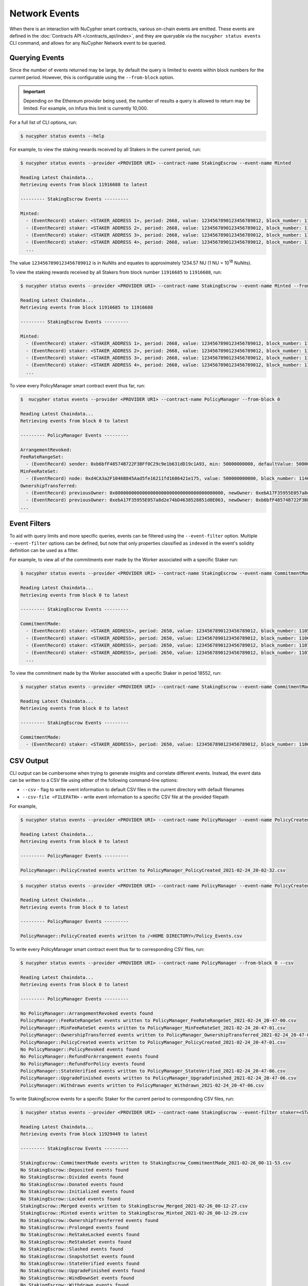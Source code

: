 Network Events
==============

When there is an interaction with NuCypher smart contracts, various on-chain events are emitted. These events are
defined in the :doc:`Contracts API </contracts_api/index>`, and they are queryable via the ``nucypher status events``
CLI command, and allows for any NuCypher Network event to be queried.


Querying Events
---------------

Since the number of events returned may be large, by default the query is limited to events within block numbers for the
current period. However, this is configurable using the ``--from-block`` option.

.. important::

    Depending on the Ethereum provider being used, the number of results a query is allowed to return may be limited.
    For example, on Infura this limit is currently 10,000.


For a full list of CLI options, run:

.. code::

    $ nucypher status events --help


For example, to view the staking rewards received by all Stakers in the current period, run:

.. code::

    $ nucypher status events --provider <PROVIDER URI> --contract-name StakingEscrow --event-name Minted

    Reading Latest Chaindata...
    Retrieving events from block 11916688 to latest

    --------- StakingEscrow Events ---------

    Minted:
      - (EventRecord) staker: <STAKER_ADDRESS 1>, period: 2668, value: 1234567890123456789012, block_number: 11916689
      - (EventRecord) staker: <STAKER ADDRESS 2>, period: 2668, value: 1234567890123456789012, block_number: 11916692
      - (EventRecord) staker: <STAKER ADDRESS 3>, period: 2668, value: 1234567890123456789012, block_number: 11916692
      - (EventRecord) staker: <STAKER ADDRESS 4>, period: 2668, value: 1234567890123456789012, block_number: 11916692
      ...

The value ``1234567890123456789012`` is in NuNits and equates to approximately 1234.57 NU (1 NU = 10\ :sup:`18` NuNits).


To view the staking rewards received by all Stakers from block number ``11916685`` to ``11916688``, run:

.. code::

    $ nucypher status events --provider <PROVIDER URI> --contract-name StakingEscrow --event-name Minted --from-block 11916685 --to-block 11916688

    Reading Latest Chaindata...
    Retrieving events from block 11916685 to 11916688

    --------- StakingEscrow Events ---------

    Minted:
      - (EventRecord) staker: <STAKER_ADDRESS 1>, period: 2668, value: 1234567890123456789012, block_number: 11916687
      - (EventRecord) staker: <STAKER_ADDRESS 2>, period: 2668, value: 1234567890123456789012, block_number: 11916687
      - (EventRecord) staker: <STAKER_ADDRESS 3>, period: 2668, value: 1234567890123456789012, block_number: 11916687
      - (EventRecord) staker: <STAKER ADDRESS 4>, period: 2668, value: 1234567890123456789012, block_number: 11916687
      ...


To view every PolicyManager smart contract event thus far, run:

.. code::

    $  nucypher status events --provider <PROVIDER URI> --contract-name PolicyManager --from-block 0

    Reading Latest Chaindata...
    Retrieving events from block 0 to latest

    --------- PolicyManager Events ---------

    ArrangementRevoked:
    FeeRateRangeSet:
      - (EventRecord) sender: 0xb6bfF48574B722F3BFf0C29c9e1b631dD19c1A93, min: 50000000000, defaultValue: 50000000000, max: 500000000000, block_number: 11057893
    MinFeeRateSet:
      - (EventRecord) node: 0xd4CA3a2F1046B845Aad5fe16211fd1686421e175, value: 500000000000, block_number: 11466651
    OwnershipTransferred:
      - (EventRecord) previousOwner: 0x0000000000000000000000000000000000000000, newOwner: 0xebA17F35955E057a8d2e74bD4638528851d8E063, block_number: 10763539
      - (EventRecord) previousOwner: 0xebA17F35955E057a8d2e74bD4638528851d8E063, newOwner: 0xb6bfF48574B722F3BFf0C29c9e1b631dD19c1A93, block_number: 11057541
    ...


Event Filters
-------------

To aid with query limits and more specific queries, events can be filtered using the ``--event-filter``
option. Multiple ``--event-filter`` options can be defined, but note that only properties classified
as ``indexed`` in the event's solidity definition can be used as a filter.

For example, to view all of the commitments ever made by the Worker associated with a specific Staker run:

.. code::

    $ nucypher status events --provider <PROVIDER URI> --contract-name StakingEscrow --event-name CommitmentMade --event-filter staker=<STAKING_ADDRESS> --from-block 0

    Reading Latest Chaindata...
    Retrieving events from block 0 to latest

    --------- StakingEscrow Events ---------

    CommitmentMade:
      - (EventRecord) staker: <STAKER_ADDRESS>, period: 2650, value: 1234567890123456789012, block_number: 11057641
      - (EventRecord) staker: <STAKER_ADDRESS>, period: 2650, value: 1234567890123456789012, block_number: 11063640
      - (EventRecord) staker: <STAKER_ADDRESS>, period: 2650, value: 1234567890123456789012, block_number: 11070103
      - (EventRecord) staker: <STAKER_ADDRESS>, period: 2650, value: 1234567890123456789012, block_number: 11076964
      ...

To view the commitment made by the Worker associated with a specific Staker in period 18552, run:

.. code::

    $ nucypher status events --provider <PROVIDER URI> --contract-name StakingEscrow --event-name CommitmentMade --event-filter staker=<STAKING_ADDRESS> --event-filter period=18552 --from-block 0

    Reading Latest Chaindata...
    Retrieving events from block 0 to latest

    --------- StakingEscrow Events ---------

    CommitmentMade:
      - (EventRecord) staker: <STAKER_ADDRESS>, period: 2650, value: 1234567890123456789012, block_number: 11063640


CSV Output
----------

CLI output can be cumbersome when trying to generate insights and correlate different events. Instead, the event
data can be written to a CSV file using either of the following command-line options:

* ``--csv`` - flag to write event information to default CSV files in the current directory with default filenames
* ``--csv-file <FILEPATH>`` - write event information to a specific CSV file at the provided filepath


For example,

.. code::

    $ nucypher status events --provider <PROVIDER URI> --contract-name PolicyManager --event-name PolicyCreated --from-block 0 --csv

    Reading Latest Chaindata...
    Retrieving events from block 0 to latest

    --------- PolicyManager Events ---------

    PolicyManager::PolicyCreated events written to PolicyManager_PolicyCreated_2021-02-24_20-02-32.csv


.. code::

    $ nucypher status events --provider <PROVIDER URI> --contract-name PolicyManager --event-name PolicyCreated --from-block 0 --csv-file ~/Policy_Events.csv

    Reading Latest Chaindata...
    Retrieving events from block 0 to latest

    --------- PolicyManager Events ---------

    PolicyManager::PolicyCreated events written to /<HOME DIRECTORY>/Policy_Events.csv


To write every PolicyManager smart contract event thus far to corresponding CSV files, run:

.. code::

    $ nucypher status events --provider <PROVIDER URI> --contract-name PolicyManager --from-block 0 --csv

    Reading Latest Chaindata...
    Retrieving events from block 0 to latest

    --------- PolicyManager Events ---------

    No PolicyManager::ArrangementRevoked events found
    PolicyManager::FeeRateRangeSet events written to PolicyManager_FeeRateRangeSet_2021-02-24_20-47-00.csv
    PolicyManager::MinFeeRateSet events written to PolicyManager_MinFeeRateSet_2021-02-24_20-47-01.csv
    PolicyManager::OwnershipTransferred events written to PolicyManager_OwnershipTransferred_2021-02-24_20-47-01.csv
    PolicyManager::PolicyCreated events written to PolicyManager_PolicyCreated_2021-02-24_20-47-01.csv
    No PolicyManager::PolicyRevoked events found
    No PolicyManager::RefundForArrangement events found
    No PolicyManager::RefundForPolicy events found
    PolicyManager::StateVerified events written to PolicyManager_StateVerified_2021-02-24_20-47-06.csv
    PolicyManager::UpgradeFinished events written to PolicyManager_UpgradeFinished_2021-02-24_20-47-06.csv
    PolicyManager::Withdrawn events written to PolicyManager_Withdrawn_2021-02-24_20-47-06.csv


To write StakingEscrow events for a specific Staker for the current period to corresponding CSV files, run:

.. code::

    $ nucypher status events --provider <PROVIDER URI> --contract-name StakingEscrow --event-filter staker=<STAKING_ADDRESS> --csv

    Reading Latest Chaindata...
    Retrieving events from block 11929449 to latest

    --------- StakingEscrow Events ---------

    StakingEscrow::CommitmentMade events written to StakingEscrow_CommitmentMade_2021-02-26_00-11-53.csv
    No StakingEscrow::Deposited events found
    No StakingEscrow::Divided events found
    No StakingEscrow::Donated events found
    No StakingEscrow::Initialized events found
    No StakingEscrow::Locked events found
    StakingEscrow::Merged events written to StakingEscrow_Merged_2021-02-26_00-12-27.csv
    StakingEscrow::Minted events written to StakingEscrow_Minted_2021-02-26_00-12-29.csv
    No StakingEscrow::OwnershipTransferred events found
    No StakingEscrow::Prolonged events found
    No StakingEscrow::ReStakeLocked events found
    No StakingEscrow::ReStakeSet events found
    No StakingEscrow::Slashed events found
    No StakingEscrow::SnapshotSet events found
    No StakingEscrow::StateVerified events found
    No StakingEscrow::UpgradeFinished events found
    No StakingEscrow::WindDownSet events found
    No StakingEscrow::Withdrawn events found
    No StakingEscrow::WorkMeasurementSet events found
    No StakingEscrow::WorkerBonded events found


.. note::

    If there were no events found, a CSV file is not written to.


.. important::

    When using the ``--csv-file`` option, since different events can have different
    properties, the ``--event-name`` and ``--contract-name`` options must be specified. If querying for multiple
    events at the same time i.e. running the command without ``--event-name``, the ``--csv`` option can be used
    to generate separate default filenames for the different events.

